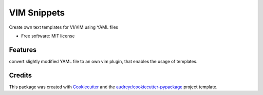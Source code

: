 ============
VIM Snippets
============


Create own text templates for VI/VIM using YAML files

* Free software: MIT license


Features
--------

convert slightly modified YAML file to an own vim plugin,
that enables the usage of templates.


Credits
-------

This package was created with Cookiecutter_ and the `audreyr/cookiecutter-pypackage`_ project template.

.. _Cookiecutter: https://github.com/audreyr/cookiecutter
.. _`audreyr/cookiecutter-pypackage`: https://github.com/audreyr/cookiecutter-pypackage
